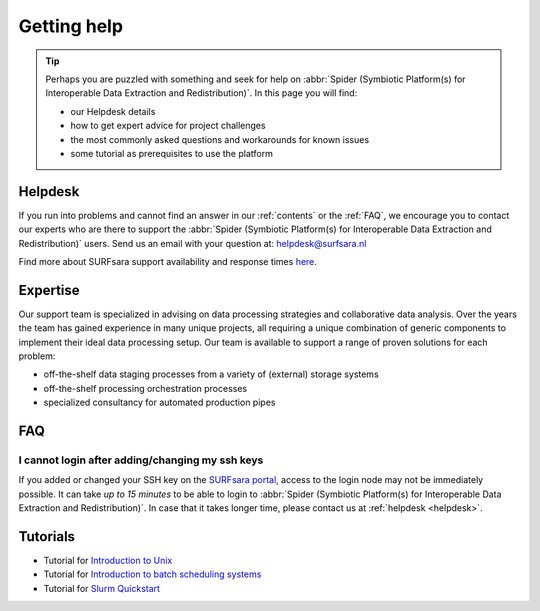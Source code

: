 ************
Getting help
************

.. Tip:: Perhaps you are puzzled with something and seek for help on :abbr:`Spider (Symbiotic Platform(s) for Interoperable Data Extraction and Redistribution)`. In this page you will find:

     * our Helpdesk details
     * how to get expert advice for project challenges
     * the most commonly asked questions and workarounds for known issues
     * some tutorial as prerequisites to use the platform


.. _helpdesk:

========
Helpdesk
========

If you run into problems and cannot find an answer in our :ref:`contents` or the
:ref:`FAQ`, we encourage you to contact our experts who are there to support
the :abbr:`Spider (Symbiotic Platform(s) for Interoperable Data
Extraction and Redistribution)` users. Send us an email with your question at:
helpdesk@surfsara.nl

Find more about SURFsara support availability and response times `here`_.


.. _expertise:

=========
Expertise
=========

Our support team is specialized in advising on data processing strategies and
collaborative data analysis. Over the years the team has gained experience in
many unique projects, all requiring a unique combination of generic components
to implement their ideal data processing setup. Our team is available to support
a range of proven solutions for each problem:

* off-the-shelf data staging processes from a variety of (external) storage systems
* off-the-shelf processing orchestration processes
* specialized consultancy for automated production pipes


.. _FAQ:

===
FAQ
===

I cannot login after adding/changing my ssh keys
================================================

If you added or changed your SSH key on the `SURFsara portal <https://portal.surfsara.nl/>`_, access to the login node
may not be immediately possible. It can take *up to 15 minutes* to be able to login
to :abbr:`Spider (Symbiotic Platform(s) for Interoperable Data
Extraction and Redistribution)`. In case that it takes longer time, please contact us at :ref:`helpdesk <helpdesk>`.


.. I cannot login and getting a "host key has just changed" message
.. ================================================================

.. If the host key has changed on the login node recently it will effect the 'known hosts' file that you
.. have on your PC. In order to work around this you must:

.. * remove the :abbr:`Spider (Symbiotic Platform(s) for Interoperable Data Extraction and Redistribution)` entry from your `known hosts file` this will be different depending on your operating system of choice
.. * try to log back into the login node, you will be prompted to automatically add the new host key to your PC


.. _tutorials:

=========
Tutorials
=========

* Tutorial for `Introduction to Unix`_
* Tutorial for `Introduction to batch scheduling systems`_
* Tutorial for `Slurm Quickstart`_

.. seealso:: Still need help? Contact :ref:`our helpdesk <helpdesk>`

.. Links:

.. _`Here`: https://www.surf.nl/en/purchasing-platforms-from-surfsara/helpdesk-surfsara-platforms
.. _`Introduction to Unix`: https://swcarpentry.github.io/shell-novice/
.. _`Introduction to batch scheduling systems`: https://psteinb.github.io/hpc-in-a-day/
.. _`Slurm Quickstart`: https://slurm.schedmd.com/quickstart.html
